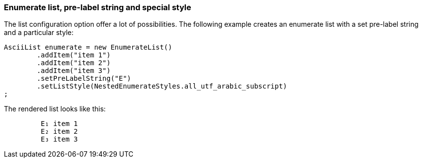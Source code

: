 Enumerate list, pre-label string and special style
~~~~~~~~~~~~~~~~~~~~~~~~~~~~~~~~~~~~~~~~~~~~~~~~~~

The list configuration option offer a lot of possibilities.
The following example creates an enumerate list with a set pre-label string and a particular style:

[source, java]
----------------------------------------------------------------------------------------
AsciiList enumerate = new EnumerateList()
	.addItem("item 1")
	.addItem("item 2")
	.addItem("item 3")
	.setPreLabelString("E")
	.setListStyle(NestedEnumerateStyles.all_utf_arabic_subscript)
;
----------------------------------------------------------------------------------------

The rendered list looks like this:
----------------------------------------------------------------------------------------
	 E₁ item 1
	 E₂ item 2
	 E₃ item 3
----------------------------------------------------------------------------------------
